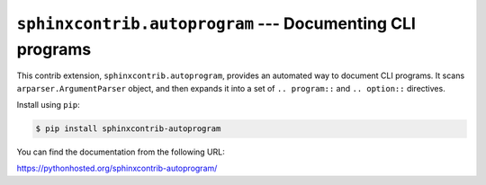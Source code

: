 ``sphinxcontrib.autoprogram`` --- Documenting CLI programs
==========================================================

This contrib extension, ``sphinxcontrib.autoprogram``, provides an automated
way to document CLI programs.  It scans ``arparser.ArgumentParser`` object,
and then expands it into a set of ``.. program::`` and ``.. option::``
directives.

Install using ``pip``:

.. code-block:: console

   $ pip install sphinxcontrib-autoprogram

You can find the documentation from the following URL:

https://pythonhosted.org/sphinxcontrib-autoprogram/
